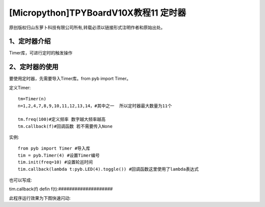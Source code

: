 [Micropython]TPYBoardV10X教程11 定时器
==================================================

原创版权归山东萝卜科技有限公司所有,转载必须以链接形式注明作者和原始出处。

1、定时器介绍
-----------------------------

Timer库，可进行定时的触发操作

2、定时器的使用
-------------------------

要使用定时器，先需要导入Timer库。from pyb import Timer。

定义Timer::

		tm=Timer(n)
		n=1,2,4,7,8,9,10,11,12,13,14，#其中之一  所以定时器最大数量为11个

		tm.freq(100)#定义频率 数字越大频率越高
		tm.callback(f)#回调函数 若不需要传入None

实例::

	from pyb import Timer #导入库
	tim = pyb.Timer(4) #设置Timer编号
	tim.init(freq=10) #设置轮巡时间
	tim.callback(lambda t:pyb.LED(4).toggle()) #回调函数这里使用了lambda表达式

也可以写成::

tim.callback(f)  defin f(t):####################

此程序运行效果为下图快速闪动:

.. image::http://www.tpyboard.com/images/upload/20160622/14665732359271.png

.. image::http://www.tpyboard.com/images/upload/20160622/1466573215437.png

